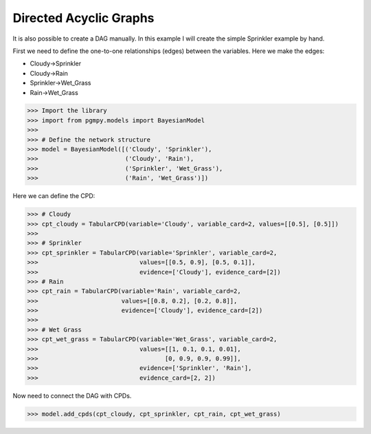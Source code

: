 Directed Acyclic Graphs
=======================

It is also possible to create a DAG manually. In this example I will create the simple Sprinkler example by hand.

First we need to define the one-to-one relationships (edges) between the variables. Here we make the edges:

* Cloudy->Sprinkler
* Cloudy->Rain
* Sprinkler->Wet_Grass
* Rain->Wet_Grass

>>> Import the library
>>> import from pgmpy.models import BayesianModel
>>>
>>> # Define the network structure
>>> model = BayesianModel([('Cloudy', 'Sprinkler'),
>>>                        ('Cloudy', 'Rain'),
>>>                        ('Sprinkler', 'Wet_Grass'),
>>>                        ('Rain', 'Wet_Grass')])

Here we can define the CPD:

>>> # Cloudy
>>> cpt_cloudy = TabularCPD(variable='Cloudy', variable_card=2, values=[[0.5], [0.5]])
>>>
>>> # Sprinkler
>>> cpt_sprinkler = TabularCPD(variable='Sprinkler', variable_card=2,
>>>                            values=[[0.5, 0.9], [0.5, 0.1]],
>>>                            evidence=['Cloudy'], evidence_card=[2])
>>> # Rain
>>> cpt_rain = TabularCPD(variable='Rain', variable_card=2,
>>>                       values=[[0.8, 0.2], [0.2, 0.8]],
>>>                       evidence=['Cloudy'], evidence_card=[2])
>>>
>>> # Wet Grass
>>> cpt_wet_grass = TabularCPD(variable='Wet_Grass', variable_card=2,
>>>                            values=[[1, 0.1, 0.1, 0.01],
>>>                                   [0, 0.9, 0.9, 0.99]],
>>>                            evidence=['Sprinkler', 'Rain'],
>>>                            evidence_card=[2, 2])

Now need to connect the DAG with CPDs.

>>> model.add_cpds(cpt_cloudy, cpt_sprinkler, cpt_rain, cpt_wet_grass)
